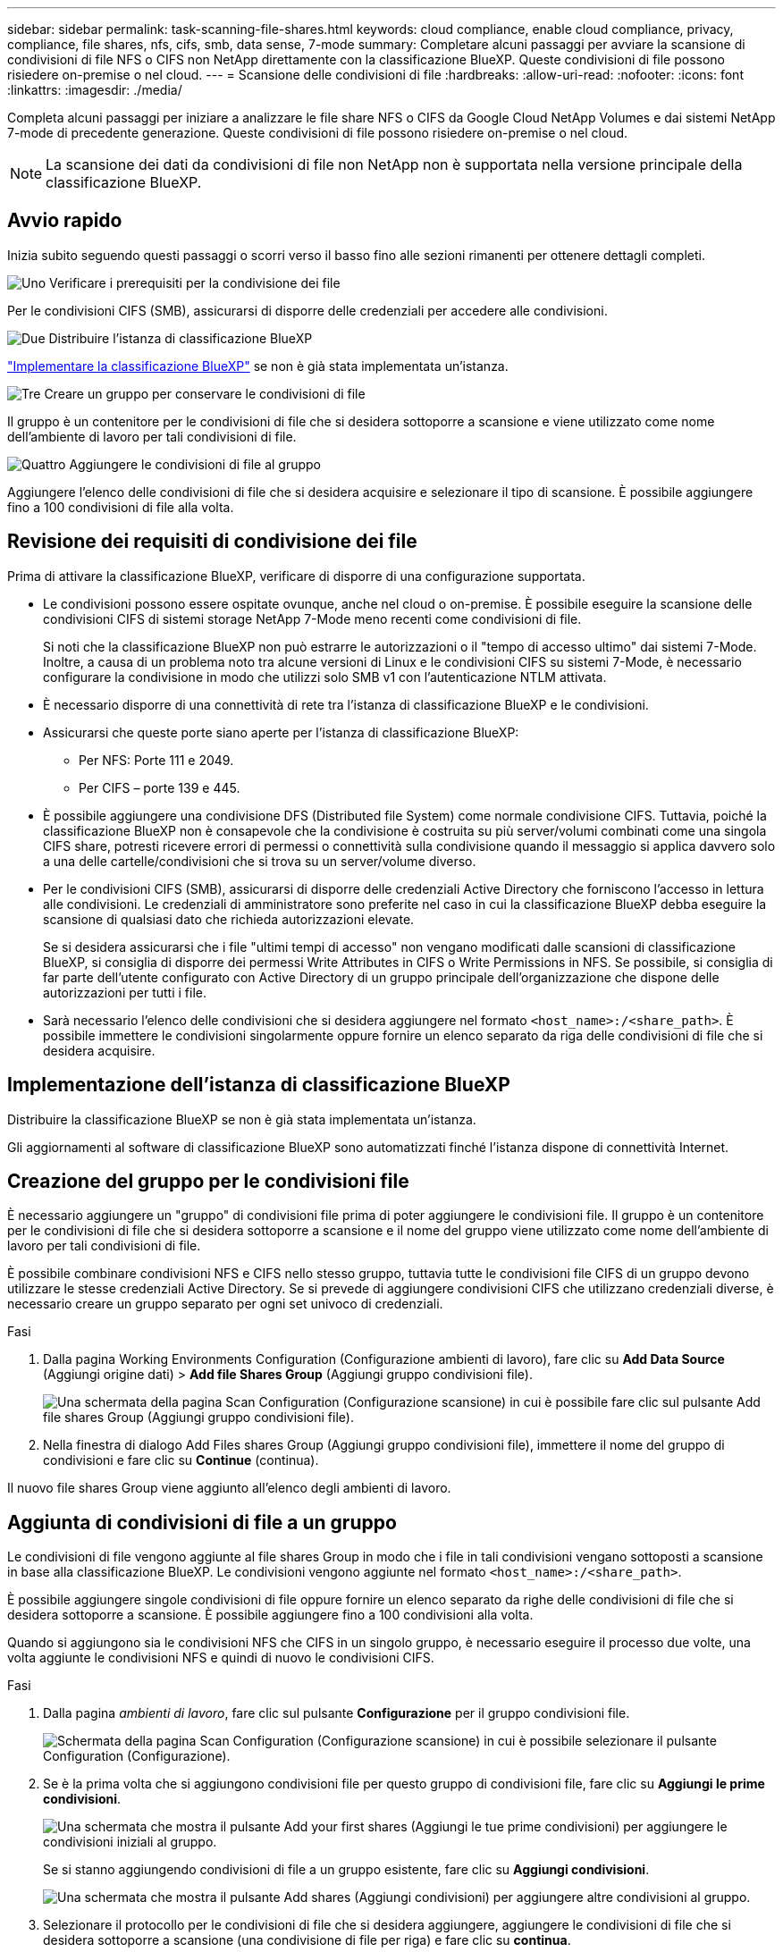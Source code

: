 ---
sidebar: sidebar 
permalink: task-scanning-file-shares.html 
keywords: cloud compliance, enable cloud compliance, privacy, compliance, file shares, nfs, cifs, smb, data sense, 7-mode 
summary: Completare alcuni passaggi per avviare la scansione di condivisioni di file NFS o CIFS non NetApp direttamente con la classificazione BlueXP. Queste condivisioni di file possono risiedere on-premise o nel cloud. 
---
= Scansione delle condivisioni di file
:hardbreaks:
:allow-uri-read: 
:nofooter: 
:icons: font
:linkattrs: 
:imagesdir: ./media/


[role="lead"]
Completa alcuni passaggi per iniziare a analizzare le file share NFS o CIFS da Google Cloud NetApp Volumes e dai sistemi NetApp 7-mode di precedente generazione. Queste condivisioni di file possono risiedere on-premise o nel cloud.


NOTE: La scansione dei dati da condivisioni di file non NetApp non è supportata nella versione principale della classificazione BlueXP.



== Avvio rapido

Inizia subito seguendo questi passaggi o scorri verso il basso fino alle sezioni rimanenti per ottenere dettagli completi.

.image:https://raw.githubusercontent.com/NetAppDocs/common/main/media/number-1.png["Uno"] Verificare i prerequisiti per la condivisione dei file
[role="quick-margin-para"]
Per le condivisioni CIFS (SMB), assicurarsi di disporre delle credenziali per accedere alle condivisioni.

.image:https://raw.githubusercontent.com/NetAppDocs/common/main/media/number-2.png["Due"] Distribuire l'istanza di classificazione BlueXP
[role="quick-margin-para"]
link:task-deploy-cloud-compliance.html["Implementare la classificazione BlueXP"^] se non è già stata implementata un'istanza.

.image:https://raw.githubusercontent.com/NetAppDocs/common/main/media/number-3.png["Tre"] Creare un gruppo per conservare le condivisioni di file
[role="quick-margin-para"]
Il gruppo è un contenitore per le condivisioni di file che si desidera sottoporre a scansione e viene utilizzato come nome dell'ambiente di lavoro per tali condivisioni di file.

.image:https://raw.githubusercontent.com/NetAppDocs/common/main/media/number-4.png["Quattro"] Aggiungere le condivisioni di file al gruppo
[role="quick-margin-para"]
Aggiungere l'elenco delle condivisioni di file che si desidera acquisire e selezionare il tipo di scansione. È possibile aggiungere fino a 100 condivisioni di file alla volta.



== Revisione dei requisiti di condivisione dei file

Prima di attivare la classificazione BlueXP, verificare di disporre di una configurazione supportata.

* Le condivisioni possono essere ospitate ovunque, anche nel cloud o on-premise. È possibile eseguire la scansione delle condivisioni CIFS di sistemi storage NetApp 7-Mode meno recenti come condivisioni di file.
+
Si noti che la classificazione BlueXP non può estrarre le autorizzazioni o il "tempo di accesso ultimo" dai sistemi 7-Mode. Inoltre, a causa di un problema noto tra alcune versioni di Linux e le condivisioni CIFS su sistemi 7-Mode, è necessario configurare la condivisione in modo che utilizzi solo SMB v1 con l'autenticazione NTLM attivata.

* È necessario disporre di una connettività di rete tra l'istanza di classificazione BlueXP e le condivisioni.
* Assicurarsi che queste porte siano aperte per l'istanza di classificazione BlueXP:
+
** Per NFS: Porte 111 e 2049.
** Per CIFS – porte 139 e 445.


* È possibile aggiungere una condivisione DFS (Distributed file System) come normale condivisione CIFS. Tuttavia, poiché la classificazione BlueXP non è consapevole che la condivisione è costruita su più server/volumi combinati come una singola CIFS share, potresti ricevere errori di permessi o connettività sulla condivisione quando il messaggio si applica davvero solo a una delle cartelle/condivisioni che si trova su un server/volume diverso.
* Per le condivisioni CIFS (SMB), assicurarsi di disporre delle credenziali Active Directory che forniscono l'accesso in lettura alle condivisioni. Le credenziali di amministratore sono preferite nel caso in cui la classificazione BlueXP debba eseguire la scansione di qualsiasi dato che richieda autorizzazioni elevate.
+
Se si desidera assicurarsi che i file "ultimi tempi di accesso" non vengano modificati dalle scansioni di classificazione BlueXP, si consiglia di disporre dei permessi Write Attributes in CIFS o Write Permissions in NFS. Se possibile, si consiglia di far parte dell'utente configurato con Active Directory di un gruppo principale dell'organizzazione che dispone delle autorizzazioni per tutti i file.

* Sarà necessario l'elenco delle condivisioni che si desidera aggiungere nel formato `<host_name>:/<share_path>`. È possibile immettere le condivisioni singolarmente oppure fornire un elenco separato da riga delle condivisioni di file che si desidera acquisire.




== Implementazione dell'istanza di classificazione BlueXP

Distribuire la classificazione BlueXP se non è già stata implementata un'istanza.

Gli aggiornamenti al software di classificazione BlueXP sono automatizzati finché l'istanza dispone di connettività Internet.



== Creazione del gruppo per le condivisioni file

È necessario aggiungere un "gruppo" di condivisioni file prima di poter aggiungere le condivisioni file. Il gruppo è un contenitore per le condivisioni di file che si desidera sottoporre a scansione e il nome del gruppo viene utilizzato come nome dell'ambiente di lavoro per tali condivisioni di file.

È possibile combinare condivisioni NFS e CIFS nello stesso gruppo, tuttavia tutte le condivisioni file CIFS di un gruppo devono utilizzare le stesse credenziali Active Directory. Se si prevede di aggiungere condivisioni CIFS che utilizzano credenziali diverse, è necessario creare un gruppo separato per ogni set univoco di credenziali.

.Fasi
. Dalla pagina Working Environments Configuration (Configurazione ambienti di lavoro), fare clic su *Add Data Source* (Aggiungi origine dati) > *Add file Shares Group* (Aggiungi gruppo condivisioni file).
+
image:screenshot_compliance_add_fileshares_button.png["Una schermata della pagina Scan Configuration (Configurazione scansione) in cui è possibile fare clic sul pulsante Add file shares Group (Aggiungi gruppo condivisioni file)."]

. Nella finestra di dialogo Add Files shares Group (Aggiungi gruppo condivisioni file), immettere il nome del gruppo di condivisioni e fare clic su *Continue* (continua).


Il nuovo file shares Group viene aggiunto all'elenco degli ambienti di lavoro.



== Aggiunta di condivisioni di file a un gruppo

Le condivisioni di file vengono aggiunte al file shares Group in modo che i file in tali condivisioni vengano sottoposti a scansione in base alla classificazione BlueXP. Le condivisioni vengono aggiunte nel formato `<host_name>:/<share_path>`.

È possibile aggiungere singole condivisioni di file oppure fornire un elenco separato da righe delle condivisioni di file che si desidera sottoporre a scansione. È possibile aggiungere fino a 100 condivisioni alla volta.

Quando si aggiungono sia le condivisioni NFS che CIFS in un singolo gruppo, è necessario eseguire il processo due volte, una volta aggiunte le condivisioni NFS e quindi di nuovo le condivisioni CIFS.

.Fasi
. Dalla pagina _ambienti di lavoro_, fare clic sul pulsante *Configurazione* per il gruppo condivisioni file.
+
image:screenshot_compliance_fileshares_add_shares.png["Schermata della pagina Scan Configuration (Configurazione scansione) in cui è possibile selezionare il pulsante Configuration (Configurazione)."]

. Se è la prima volta che si aggiungono condivisioni file per questo gruppo di condivisioni file, fare clic su *Aggiungi le prime condivisioni*.
+
image:screenshot_compliance_fileshares_add_initial_shares.png["Una schermata che mostra il pulsante Add your first shares (Aggiungi le tue prime condivisioni) per aggiungere le condivisioni iniziali al gruppo."]

+
Se si stanno aggiungendo condivisioni di file a un gruppo esistente, fare clic su *Aggiungi condivisioni*.

+
image:screenshot_compliance_fileshares_add_more_shares2.png["Una schermata che mostra il pulsante Add shares (Aggiungi condivisioni) per aggiungere altre condivisioni al gruppo."]

. Selezionare il protocollo per le condivisioni di file che si desidera aggiungere, aggiungere le condivisioni di file che si desidera sottoporre a scansione (una condivisione di file per riga) e fare clic su *continua*.
+
Quando si aggiungono condivisioni CIFS (SMB), è necessario immettere le credenziali Active Directory che forniscono l'accesso in lettura alle condivisioni. Si preferiscono le credenziali di amministratore.

+
image:screenshot_compliance_fileshares_add_file_shares.png["Una schermata della pagina Add file shares (Aggiungi condivisioni file) in cui è possibile aggiungere le condivisioni da sottoporre a scansione."]

+
Viene visualizzata una finestra di dialogo di conferma del numero di condivisioni aggiunte.

+
Se la finestra di dialogo elenca le condivisioni che non è stato possibile aggiungere, acquisire queste informazioni in modo da risolvere il problema. In alcuni casi è possibile aggiungere nuovamente la condivisione con un nome host o un nome di condivisione corretto.

. Abilitare scansioni di sola mappatura o scansioni di mappatura e classificazione su ogni condivisione di file.
+
[cols="45,45"]
|===
| A: | Eseguire questa operazione: 


| Abilitare le scansioni di sola mappatura sulle condivisioni di file | Fare clic su *Map* (Mappa) 


| Attiva scansioni complete sulle condivisioni di file | Fare clic su *Map & Classify* (Mappa e classificazione) 


| Disattivare la scansione sulle condivisioni di file | Fare clic su *Off* 
|===
+
Per impostazione predefinita, lo switch nella parte superiore della pagina per le autorizzazioni *Scan when missing "write attributa" (Esegui scansione quando mancano gli attributi di scrittura)* è disattivato. Ciò significa che se la classificazione di BlueXP non dispone di permessi di scrittura in CIFS o di permessi di scrittura in NFS, il sistema non eseguirà la scansione dei file perché la classificazione di BlueXP non può riportare l'"ultimo tempo di accesso" all'indicatore data e ora originale. Se non si ha alcun problema se l'ultimo tempo di accesso viene reimpostato, attivare l'interruttore per eseguire la scansione di tutti i file, indipendentemente dalle autorizzazioni. link:reference-collected-metadata.html#last-access-time-timestamp["Scopri di più"^].



.Risultato
La classificazione BlueXP avvia la scansione dei file nelle condivisioni di file aggiunte e i risultati vengono visualizzati nella dashboard e in altre posizioni.



== Rimozione di una condivisione file dalle scansioni di conformità

Se non è più necessario eseguire la scansione di determinate condivisioni di file, è possibile rimuovere singole condivisioni di file dal fatto che i file siano sottoposti a scansione in qualsiasi momento. Fare clic su *Remove Share* (Rimuovi condivisione) dalla pagina di configurazione.

image:screenshot_compliance_fileshares_remove_share.png["Una schermata che mostra come rimuovere una singola condivisione di file da sottoporre a scansione."]
